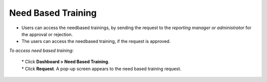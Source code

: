 .. _needbased training:

**Need Based Training**
=====================
•	Users can access the needbased trainings, by sending the request to the *reporting manager or administrator* for the approval or rejection.
•	The users can access the needbased training, if the request is approved.

*To access need based training:*

  | *	Click **Dashboard > Need Based Training**.
  | *	Click **Request**. A pop-up screen appears to the need based training request.

      .. image:: _static/needbased_training.png
